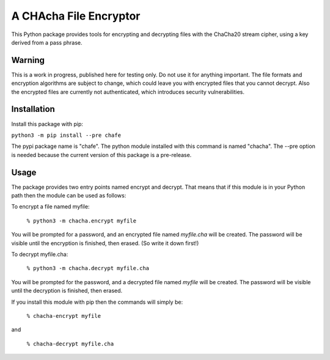 A CHAcha File Encryptor
=======================

This Python package provides tools for encrypting and decrypting files with
the ChaCha20 stream cipher, using a key derived from a pass phrase.

Warning
-------

This is a work in progress, published here for testing only.  Do not use it
for anything important.  The file formats and encryption algorithms are
subject to change, which could leave you with encrypted files that you cannot
decrypt.  Also the encrypted files are currently not authenticated, which
introduces security vulnerabilities.

Installation
------------

Install this package with pip:

``python3 -m pip install --pre chafe``

The pypi package name is "chafe".  The python module installed with
this command is named "chacha".  The --pre option is needed because
the current version of this package is a pre-release.

Usage  
----- 
The package provides two entry points named encrypt and decrypt. That
means that if this module is in your Python path then the module can
be used as follows:

To encrypt a file named myfile:

 ``% python3 -m chacha.encrypt myfile``

You will be prompted for a password, and an encrypted file named
*myfile.cha* will be created.  The password will be visible until the
encryption is finished, then erased.  (So write it down first!)

To decrypt myfile.cha:

  ``% python3 -m chacha.decrypt myfile.cha``

You will be prompted for the password, and a decrypted file named *myfile*
will be created.  The password will be visible until the decryption is
finished, then erased.

If you install this module with pip then the commands will simply be:

  ``% chacha-encrypt myfile``

and

  ``% chacha-decrypt myfile.cha``
